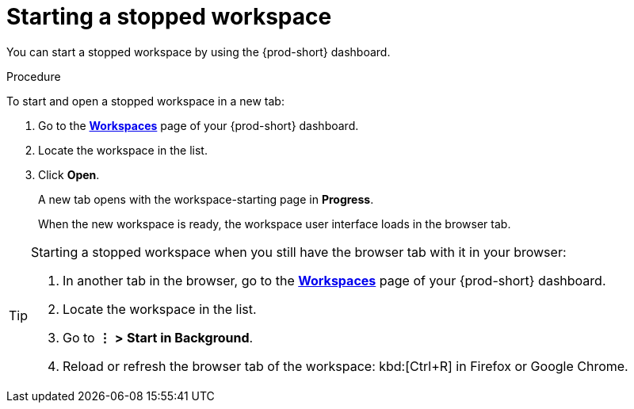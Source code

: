 :_content-type: procedure
:description: Starting a stopped workspace
:keywords: start-stopped-workspace, start-a-stopped-workspace, starting-a-stopped-workspace, starting-stopped-workspace, stopped-workspace, how-to-start-workspace, how-to-start-a-workspace
:navtitle: Starting a stopped workspace
// :page-aliases:

[id="starting-a-stopped-workspace_{context}"]
= Starting a stopped workspace

You can start a stopped workspace by using the {prod-short} dashboard.
//todo: link `stopped` to my draft of stopping-a-running-workspace.adoc. max-cx

.Procedure

To start and open a stopped workspace in a new tab:

. Go to the link:url-of-your-prod-id-dashboard.adoc[*Workspaces*] page of your {prod-short} dashboard.

. Locate the workspace in the list.

. Click *Open*.
+
A new tab opens with the workspace-starting page in *Progress*.
+
When the new workspace is ready, the workspace user interface loads in the browser tab.

[TIP]
====
Starting a stopped workspace when you still have the browser tab with it in your browser:

. In another tab in the browser, go to the link:url-of-your-prod-id-dashboard.adoc[*Workspaces*] page of your {prod-short} dashboard.

. Locate the workspace in the list.

. Go to *⋮* *>* *Start in Background*.

. Reload or refresh the browser tab of the workspace: kbd:[Ctrl+R] in Firefox or Google Chrome.
====